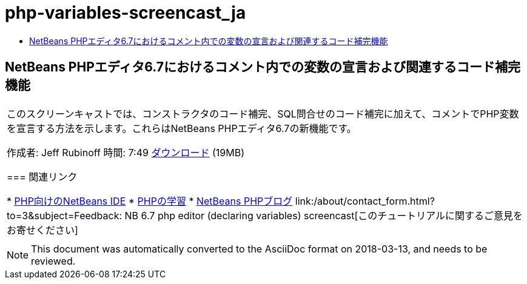 // 
//     Licensed to the Apache Software Foundation (ASF) under one
//     or more contributor license agreements.  See the NOTICE file
//     distributed with this work for additional information
//     regarding copyright ownership.  The ASF licenses this file
//     to you under the Apache License, Version 2.0 (the
//     "License"); you may not use this file except in compliance
//     with the License.  You may obtain a copy of the License at
// 
//       http://www.apache.org/licenses/LICENSE-2.0
// 
//     Unless required by applicable law or agreed to in writing,
//     software distributed under the License is distributed on an
//     "AS IS" BASIS, WITHOUT WARRANTIES OR CONDITIONS OF ANY
//     KIND, either express or implied.  See the License for the
//     specific language governing permissions and limitations
//     under the License.
//

= php-variables-screencast_ja
:jbake-type: page
:jbake-tags: old-site, needs-review
:jbake-status: published
:keywords: Apache NetBeans  php-variables-screencast_ja
:description: Apache NetBeans  php-variables-screencast_ja
:toc: left
:toc-title:

== NetBeans PHPエディタ6.7におけるコメント内での変数の宣言および関連するコード補完機能

|===
|このスクリーンキャストでは、コンストラクタのコード補完、SQL問合せのコード補完に加えて、コメントでPHP変数を宣言する方法を示します。これらはNetBeans PHPエディタ6.7の新機能です。

作成者: Jeff Rubinoff
時間: 7:49
link:http://bits.netbeans.org/media/php-cc-screencast-67.mov[ダウンロード] (19MB)

=== 関連リンク

* link:../../../features/php/index.html[PHP向けのNetBeans IDE]
* link:../../../kb/trails/php.html[PHPの学習]
* link:http://blogs.oracle.com/netbeansphp/[NetBeans PHPブログ]
link:/about/contact_form.html?to=3&subject=Feedback: NB 6.7 php editor (declaring variables) screencast[このチュートリアルに関するご意見をお寄せください]
 |   
|===

NOTE: This document was automatically converted to the AsciiDoc format on 2018-03-13, and needs to be reviewed.
